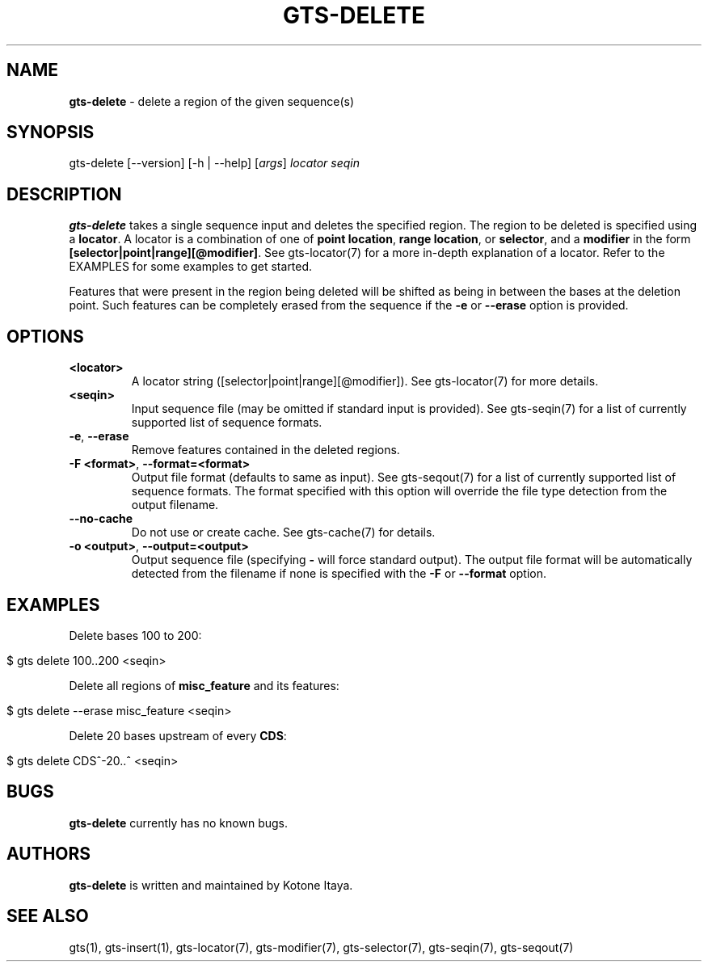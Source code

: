 .\" generated with Ronn/v0.7.3
.\" http://github.com/rtomayko/ronn/tree/0.7.3
.
.TH "GTS\-DELETE" "1" "October 2020" "" ""
.
.SH "NAME"
\fBgts\-delete\fR \- delete a region of the given sequence(s)
.
.SH "SYNOPSIS"
gts\-delete [\-\-version] [\-h | \-\-help] [\fIargs\fR] \fIlocator\fR \fIseqin\fR
.
.SH "DESCRIPTION"
\fBgts\-delete\fR takes a single sequence input and deletes the specified region\. The region to be deleted is specified using a \fBlocator\fR\. A locator is a combination of one of \fBpoint location\fR, \fBrange location\fR, or \fBselector\fR, and a \fBmodifier\fR in the form \fB[selector|point|range][@modifier]\fR\. See gts\-locator(7) for a more in\-depth explanation of a locator\. Refer to the EXAMPLES for some examples to get started\.
.
.P
Features that were present in the region being deleted will be shifted as being in between the bases at the deletion point\. Such features can be completely erased from the sequence if the \fB\-e\fR or \fB\-\-erase\fR option is provided\.
.
.SH "OPTIONS"
.
.TP
\fB<locator>\fR
A locator string ([selector|point|range][@modifier])\. See gts\-locator(7) for more details\.
.
.TP
\fB<seqin>\fR
Input sequence file (may be omitted if standard input is provided)\. See gts\-seqin(7) for a list of currently supported list of sequence formats\.
.
.TP
\fB\-e\fR, \fB\-\-erase\fR
Remove features contained in the deleted regions\.
.
.TP
\fB\-F <format>\fR, \fB\-\-format=<format>\fR
Output file format (defaults to same as input)\. See gts\-seqout(7) for a list of currently supported list of sequence formats\. The format specified with this option will override the file type detection from the output filename\.
.
.TP
\fB\-\-no\-cache\fR
Do not use or create cache\. See gts\-cache(7) for details\.
.
.TP
\fB\-o <output>\fR, \fB\-\-output=<output>\fR
Output sequence file (specifying \fB\-\fR will force standard output)\. The output file format will be automatically detected from the filename if none is specified with the \fB\-F\fR or \fB\-\-format\fR option\.
.
.SH "EXAMPLES"
Delete bases 100 to 200:
.
.IP "" 4
.
.nf

$ gts delete 100\.\.200 <seqin>
.
.fi
.
.IP "" 0
.
.P
Delete all regions of \fBmisc_feature\fR and its features:
.
.IP "" 4
.
.nf

$ gts delete \-\-erase misc_feature <seqin>
.
.fi
.
.IP "" 0
.
.P
Delete 20 bases upstream of every \fBCDS\fR:
.
.IP "" 4
.
.nf

$ gts delete CDS^\-20\.\.^ <seqin>
.
.fi
.
.IP "" 0
.
.SH "BUGS"
\fBgts\-delete\fR currently has no known bugs\.
.
.SH "AUTHORS"
\fBgts\-delete\fR is written and maintained by Kotone Itaya\.
.
.SH "SEE ALSO"
gts(1), gts\-insert(1), gts\-locator(7), gts\-modifier(7), gts\-selector(7), gts\-seqin(7), gts\-seqout(7)
